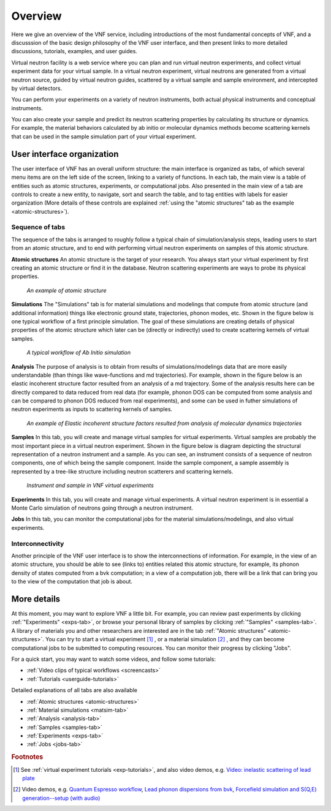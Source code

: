 .. _vnfuserguideoverview:

Overview
========

Here we give an overview of the VNF service, including
introductions of the most
fundamental concepts of VNF, 
and a discusssion of the basic design philosophy 
of the VNF user interface, 
and then present links to more detailed
discussions, tutorials, examples, and user guides.

Virtual neutron facility is a web service where you can plan 
and run virtual neutron experiments, 
and collect virtual experiment data for your virtual sample.
In a virtual neutron experiment, virtual neutrons are generated from a
virtual neutron source, guided by virtual neutron guides, scattered by
a virtual sample and sample environment, and intercepted by virtual detectors.

You can perform your experiments on a variety of neutron instruments, both
actual physical instruments and conceptual instruments.

You can also create your sample and predict its neutron scattering
properties  by calculating its structure or dynamics. For example, the
material behaviors calculated by ab initio or molecular dynamics
methods become scattering kernels that can be used in the sample
simulation part of your virtual experiment.

User interface organization
---------------------------

.. image:: shots/main-interface-example-exptable.png
   :width: 780px


The user interface of VNF has an overall uniform structure:
the main interface is organized as tabs, of which several 
menu items are on the left side of the screen,
linking to a variety of functions. 
In each tab, the main view is a table of entities such as
atomic structures, experiments, or computational jobs.
Also presented in the main view of a tab are controls to
create a new entity, to navigate, sort and search the table, 
and to tag entities with labels for easier organization
(More details of these controls are explained
:ref:`using the "atomic structures" tab as the example <atomic-structures>`).


Sequence of tabs
^^^^^^^^^^^^^^^^
The sequence of the tabs is arranged to roughly follow a typical
chain of simulation/analysis steps, leading users 
to start from an atomic structure, and to end with performing virtual
neutron experiments on samples of this atomic structure.

**Atomic structures**
An atomic structure is the target of your research. 
You always start your virtual experiment by first creating 
an atomic structure or find it in the database.
Neutron scattering experiments are ways to probe its physical properties.

.. figure:: shots/an-atomic-structure.png

   *An example of atomic structure*


**Simulations**
The "Simulations" tab is for material simulations and modelings
that compute from
atomic structure (and additional information)
things like electronic ground state, 
trajectories, phonon modes, etc.
Shown in the figure below is one typical workflow of
a first principle simulation.
The goal of these simulations are creating
details of physical properties of the atomic structure
which later can be (directly or indirectly) used to create scattering kernels
of virtual samples.

.. figure:: images/Example-Ab-Initio-Workflow.png
   :width: 80%   

   *A typical workflow of Ab Initio simulation*


**Analysis**
The purpose of analysis is to obtain from results of simulations/modelings
data that are more easily understandable
(than things like wave-functions and md trajectories). 
For example, shown in the figure below is an elastic incoherent
structure factor resulted from an analysis of a md trajectory.
Some of the analysis results here can be directly compared
to data reduced from real data (for example, phonon DOS can be computed
from some analysis and can be compared to phonon DOS reduced from
real experiments), and some can be used in futher simulations
of neutron experiments as inputs to scattering kernels of samples.

.. figure:: images/differingEisfs2d.png
   :width: 60%

   *An example of Elastic incoherent structure factors resulted from analysis of molecular dynamics trajectories*


**Samples**
In this tab, you will create and manage virtual samples for virtual experiments.
Virtual samples are probably the most important piece in a virtual neutron
experiment. Shown in the figure below is diagram depicting the structural
representation of a neutron instrument and a sample.
As you can see, an instrument consists of a sequence of neutron
components, one of which being the sample component.
Inside the sample component, a sample assembly is represented
by a tree-like structure including neutron scatterers and scattering
kernels.

.. figure:: images/instrument-and-sample.png
   :width: 90%

   *Instrument and sample in VNF virtual experiments*


**Experiments**
In this tab, you will create and manage virtual experiments.
A virtual neutron experiment is in essential a Monte Carlo
simulation of neutrons going through a neutron instrument.

**Jobs**
In this tab, you can monitor the computational jobs for the material
simulations/modelings, and also virtual experiments.


Interconnectivity
^^^^^^^^^^^^^^^^^
Another principle of the VNF user interface is to show the interconnections
of information. For example, in the view of an atomic structure, you 
should be able to see (links to) entities related this atomic structure,
for example, its phonon density of states computed from a bvk
computation; in a view of a computation job, there will be a link 
that can bring you to the view of the computation that job is about.


More details
------------
At this moment, you may want to explore VNF a little bit.
For example, you
can review past experiments by clicking 
:ref:`"Experiments" <exps-tab>`, 
or browse your
personal library of samples by clicking 
:ref:`"Samples" <samples-tab>`. 
A library of
materials you and other researchers are interested are in the tab
:ref:`"Atomic structures" <atomic-structures>`.
You can try to 
start a virtual experiment [#start-exp]_ ,
or a material simulation [#start-mat-sims]_ , 
and they can
become computational jobs to be submitted to computing resources. 
You can monitor their progress by clicking "Jobs".

For a quick start, you may want to 
watch some videos, and
follow some tutorials:

* :ref:`Video clips of typical workflows <screencasts>`
* :ref:`Tutorials <userguide-tutorials>`


Detailed explanations of all tabs are also available

* :ref:`Atomic structures <atomic-structures>`
* :ref:`Material simulations <matsim-tab>`
* :ref:`Analysis <analysis-tab>`
* :ref:`Samples <samples-tab>`
* :ref:`Experiments <exps-tab>`
* :ref:`Jobs <jobs-tab>`

.. rubric:: Footnotes

.. [#start-exp] See  
   :ref:`virtual experiment tutorials <exp-tutorials>`, 
   and also video demos, e.g.
   `Video: inelastic scattering of lead plate <http://www.youtube.com/watch?v=puHiA4qcL7U&fmt=22>`_
.. [#start-mat-sims] Video demos, e.g. 
   `Quantum Espresso workflow <http://docs.danse.us/VNET/movies/qe.html>`_, 
   `Lead phonon dispersions from bvk  <http://www.youtube.com/watch?v=3BYNlvENz_k&fmt=22>`_,
   `Forcefield simulation and S(Q,E) generation--setup (with audio) <http://docs.danse.us/VNET/movies/st_screencast.mov>`_
